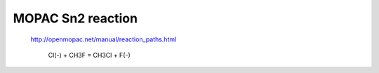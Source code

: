==================
MOPAC Sn2 reaction
==================

 http://openmopac.net/manual/reaction_paths.html

  Cl(-) + CH3F = CH3Cl + F(-)



